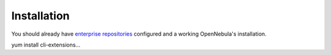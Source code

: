 ================================================================================
Installation
================================================================================

You should already have `enterprise repositories <https://support.opennebula.pro/hc/en-us/articles/115005122266-How-to-Use-Private-Enterprise-Repositories-for-5-4>`_ configured and a working OpenNebula's installation.

yum install cli-extensions...